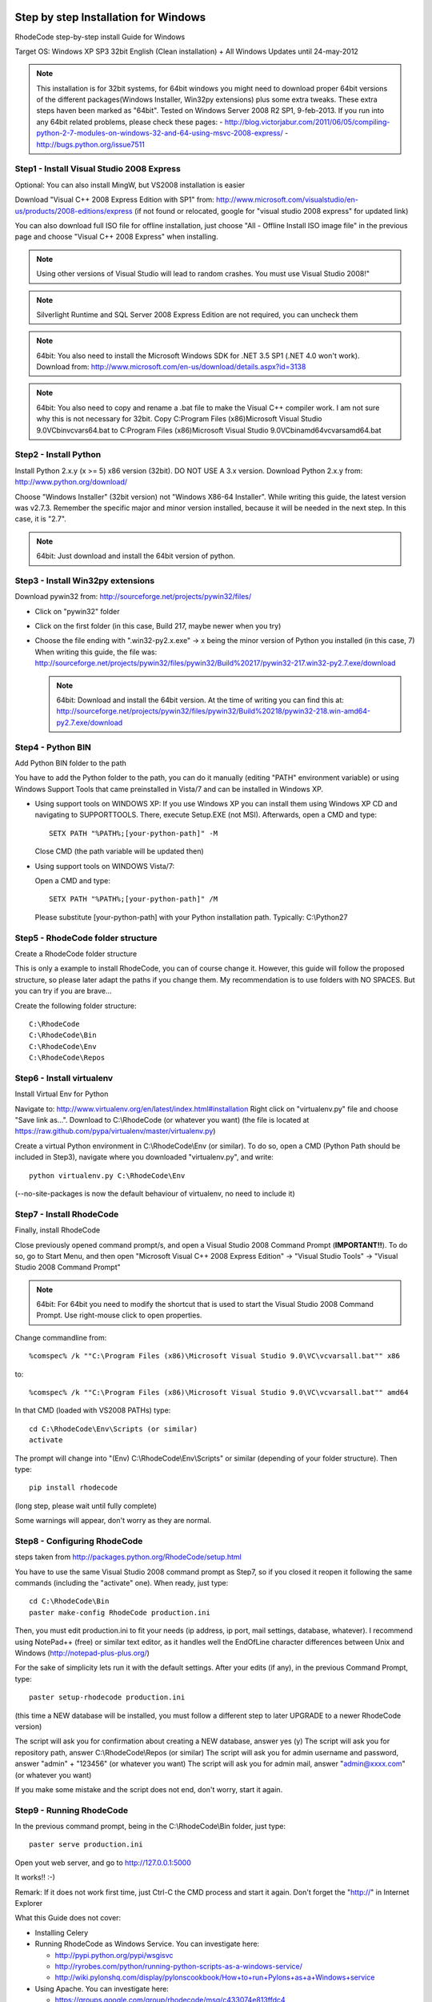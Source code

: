 .. _installation_win:


Step by step Installation for Windows
=====================================


RhodeCode step-by-step install Guide for Windows

Target OS: Windows XP SP3 32bit English (Clean installation)
+ All Windows Updates until 24-may-2012

.. note::

   This installation is for 32bit systems, for 64bit windows you might need
   to download proper 64bit versions of the different packages(Windows Installer, Win32py extensions)
   plus some extra tweaks.
   These extra steps haven been marked as "64bit".
   Tested on Windows Server 2008 R2 SP1, 9-feb-2013.
   If you run into any 64bit related problems, please check these pages:
   - http://blog.victorjabur.com/2011/06/05/compiling-python-2-7-modules-on-windows-32-and-64-using-msvc-2008-express/
   - http://bugs.python.org/issue7511

Step1 - Install Visual Studio 2008 Express
------------------------------------------


Optional: You can also install MingW, but VS2008 installation is easier

Download "Visual C++ 2008 Express Edition with SP1" from:
http://www.microsoft.com/visualstudio/en-us/products/2008-editions/express
(if not found or relocated, google for "visual studio 2008 express" for
updated link)

You can also download full ISO file for offline installation, just
choose "All - Offline Install ISO image file" in the previous page and
choose "Visual C++ 2008 Express" when installing.

.. note::

   Using other versions of Visual Studio will lead to random crashes.
   You must use Visual Studio 2008!"

.. note::

   Silverlight Runtime and SQL Server 2008 Express Edition are not
   required, you can uncheck them

.. note::

   64bit: You also need to install the Microsoft Windows SDK for .NET 3.5 SP1 (.NET 4.0 won't work).
   Download from: http://www.microsoft.com/en-us/download/details.aspx?id=3138

.. note::

   64bit: You also need to copy and rename a .bat file to make the Visual C++ compiler work.
   I am not sure why this is not necessary for 32bit.
   Copy C:\Program Files (x86)\Microsoft Visual Studio 9.0\VC\bin\vcvars64.bat to C:\Program Files (x86)\Microsoft Visual Studio 9.0\VC\bin\amd64\vcvarsamd64.bat


Step2 - Install Python
----------------------

Install Python 2.x.y (x >= 5) x86 version (32bit). DO NOT USE A 3.x version.
Download Python 2.x.y from:
http://www.python.org/download/

Choose "Windows Installer" (32bit version) not "Windows X86-64
Installer". While writing this guide, the latest version was v2.7.3.
Remember the specific major and minor version installed, because it will
be needed in the next step. In this case, it is "2.7".

.. note::

   64bit: Just download and install the 64bit version of python.

Step3 - Install Win32py extensions
----------------------------------

Download pywin32 from:
http://sourceforge.net/projects/pywin32/files/

- Click on "pywin32" folder
- Click on the first folder (in this case, Build 217, maybe newer when you try)
- Choose the file ending with ".win32-py2.x.exe" -> x being the minor
  version of Python you installed (in this case, 7)
  When writing this guide, the file was:
  http://sourceforge.net/projects/pywin32/files/pywin32/Build%20217/pywin32-217.win32-py2.7.exe/download

  .. note::

     64bit: Download and install the 64bit version.
     At the time of writing you can find this at:
     http://sourceforge.net/projects/pywin32/files/pywin32/Build%20218/pywin32-218.win-amd64-py2.7.exe/download

Step4 - Python BIN
------------------

Add Python BIN folder to the path

You have to add the Python folder to the path, you can do it manually
(editing "PATH" environment variable) or using Windows Support Tools
that came preinstalled in Vista/7 and can be installed in Windows XP.

- Using support tools on WINDOWS XP:
  If you use Windows XP you can install them using Windows XP CD and
  navigating to \SUPPORT\TOOLS. There, execute Setup.EXE (not MSI).
  Afterwards, open a CMD and type::

    SETX PATH "%PATH%;[your-python-path]" -M

  Close CMD (the path variable will be updated then)

- Using support tools on WINDOWS Vista/7:

  Open a CMD and type::

    SETX PATH "%PATH%;[your-python-path]" /M

  Please substitute [your-python-path] with your Python installation path.
  Typically: C:\\Python27


Step5 - RhodeCode folder structure
----------------------------------

Create a RhodeCode folder structure

This is only a example to install RhodeCode, you can of course change
it. However, this guide will follow the proposed structure, so please
later adapt the paths if you change them. My recommendation is to use
folders with NO SPACES. But you can try if you are brave...

Create the following folder structure::

  C:\RhodeCode
  C:\RhodeCode\Bin
  C:\RhodeCode\Env
  C:\RhodeCode\Repos


Step6 - Install virtualenv
---------------------------

Install Virtual Env for Python

Navigate to: http://www.virtualenv.org/en/latest/index.html#installation
Right click on "virtualenv.py" file and choose "Save link as...".
Download to C:\\RhodeCode (or whatever you want)
(the file is located at
https://raw.github.com/pypa/virtualenv/master/virtualenv.py)

Create a virtual Python environment in C:\\RhodeCode\\Env (or similar). To
do so, open a CMD (Python Path should be included in Step3), navigate
where you downloaded "virtualenv.py", and write::

 python virtualenv.py C:\RhodeCode\Env

(--no-site-packages is now the default behaviour of virtualenv, no need
to include it)


Step7 - Install RhodeCode
-------------------------

Finally, install RhodeCode

Close previously opened command prompt/s, and open a Visual Studio 2008
Command Prompt (**IMPORTANT!!**). To do so, go to Start Menu, and then open
"Microsoft Visual C++ 2008 Express Edition" -> "Visual Studio Tools" ->
"Visual Studio 2008 Command Prompt"

.. note::

   64bit: For 64bit you need to modify the shortcut that is used to start the
   Visual Studio 2008 Command Prompt. Use right-mouse click to open properties.

Change commandline from::

%comspec% /k ""C:\Program Files (x86)\Microsoft Visual Studio 9.0\VC\vcvarsall.bat"" x86

to::

%comspec% /k ""C:\Program Files (x86)\Microsoft Visual Studio 9.0\VC\vcvarsall.bat"" amd64


In that CMD (loaded with VS2008 PATHs) type::

  cd C:\RhodeCode\Env\Scripts (or similar)
  activate

The prompt will change into "(Env) C:\\RhodeCode\\Env\\Scripts" or similar
(depending of your folder structure). Then type::

 pip install rhodecode

(long step, please wait until fully complete)

Some warnings will appear, don't worry as they are normal.


Step8 - Configuring RhodeCode
-----------------------------


steps taken from http://packages.python.org/RhodeCode/setup.html

You have to use the same Visual Studio 2008 command prompt as Step7, so
if you closed it reopen it following the same commands (including the
"activate" one). When ready, just type::

  cd C:\RhodeCode\Bin
  paster make-config RhodeCode production.ini

Then, you must edit production.ini to fit your needs (ip address, ip
port, mail settings, database, whatever). I recommend using NotePad++
(free) or similar text editor, as it handles well the EndOfLine
character differences between Unix and Windows
(http://notepad-plus-plus.org/)

For the sake of simplicity lets run it with the default settings. After
your edits (if any), in the previous Command Prompt, type::

 paster setup-rhodecode production.ini

(this time a NEW database will be installed, you must follow a different
step to later UPGRADE to a newer RhodeCode version)

The script will ask you for confirmation about creating a NEW database,
answer yes (y)
The script will ask you for repository path, answer C:\\RhodeCode\\Repos
(or similar)
The script will ask you for admin username and password, answer "admin"
+ "123456" (or whatever you want)
The script will ask you for admin mail, answer "admin@xxxx.com" (or
whatever you want)

If you make some mistake and the script does not end, don't worry, start
it again.


Step9 - Running RhodeCode
-------------------------


In the previous command prompt, being in the C:\\RhodeCode\\Bin folder,
just type::

 paster serve production.ini

Open yout web server, and go to http://127.0.0.1:5000

It works!! :-)

Remark:
If it does not work first time, just Ctrl-C the CMD process and start it
again. Don't forget the "http://" in Internet Explorer



What this Guide does not cover:

- Installing Celery
- Running RhodeCode as Windows Service. You can investigate here:

  - http://pypi.python.org/pypi/wsgisvc
  - http://ryrobes.com/python/running-python-scripts-as-a-windows-service/
  - http://wiki.pylonshq.com/display/pylonscookbook/How+to+run+Pylons+as+a+Windows+service

- Using Apache. You can investigate here:

  - https://groups.google.com/group/rhodecode/msg/c433074e813ffdc4


Upgrading
=========

Stop running RhodeCode
Open a CommandPrompt like in Step7 (VS2008 path + activate) and type::

 easy_install -U rhodecode
 cd \RhodeCode\Bin

{ backup your production.ini file now} ::

 paster make-config RhodeCode production.ini

(check changes and update your production.ini accordingly) ::

 paster upgrade-db production.ini (update database)

Full steps in http://packages.python.org/RhodeCode/upgrade.html
